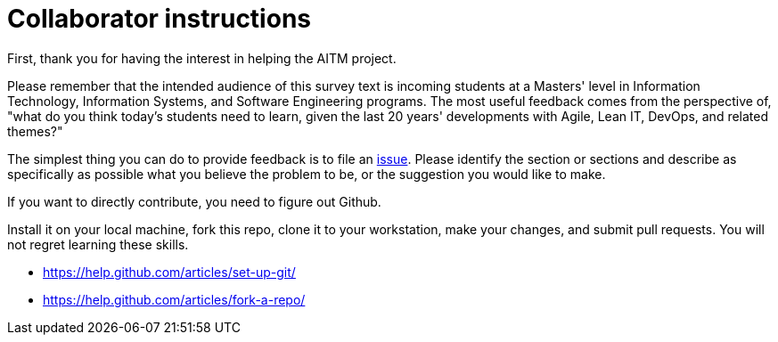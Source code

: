 = Collaborator instructions

First, thank you for having the interest in helping the AITM project.

Please remember that the intended audience of this survey text is incoming students at a Masters' level in Information Technology, Information Systems, and Software Engineering programs. The most useful feedback comes from the perspective of, "what do you think today's students need to learn, given the last 20 years' developments with Agile, Lean IT, DevOps, and related themes?"

The simplest thing you can do to provide feedback is to file an  https://github.com/dm-academy/aitm/issues[issue]. Please identify the section or sections and describe as specifically as possible what you believe the problem to be, or the suggestion you would like to make.

If you want to directly contribute, you need to figure out Github.

Install it on your local machine, fork this repo, clone it to your workstation, make your changes, and submit pull requests. You will not regret learning these skills.

* https://help.github.com/articles/set-up-git/
* https://help.github.com/articles/fork-a-repo/
